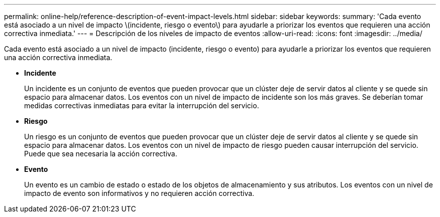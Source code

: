 ---
permalink: online-help/reference-description-of-event-impact-levels.html 
sidebar: sidebar 
keywords:  
summary: 'Cada evento está asociado a un nivel de impacto \(incidente, riesgo o evento\) para ayudarle a priorizar los eventos que requieren una acción correctiva inmediata.' 
---
= Descripción de los niveles de impacto de eventos
:allow-uri-read: 
:icons: font
:imagesdir: ../media/


[role="lead"]
Cada evento está asociado a un nivel de impacto (incidente, riesgo o evento) para ayudarle a priorizar los eventos que requieren una acción correctiva inmediata.

* *Incidente*
+
Un incidente es un conjunto de eventos que pueden provocar que un clúster deje de servir datos al cliente y se quede sin espacio para almacenar datos. Los eventos con un nivel de impacto de incidente son los más graves. Se deberían tomar medidas correctivas inmediatas para evitar la interrupción del servicio.

* *Riesgo*
+
Un riesgo es un conjunto de eventos que pueden provocar que un clúster deje de servir datos al cliente y se quede sin espacio para almacenar datos. Los eventos con un nivel de impacto de riesgo pueden causar interrupción del servicio. Puede que sea necesaria la acción correctiva.

* *Evento*
+
Un evento es un cambio de estado o estado de los objetos de almacenamiento y sus atributos. Los eventos con un nivel de impacto de evento son informativos y no requieren acción correctiva.


